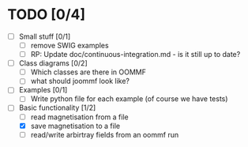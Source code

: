 
* TODO [0/4]
- [ ] Small stuff [0/1]
  - [ ] remove SWIG examples
  - [ ] RP: Update doc/continuous-integration.md - is it still up to date?

- [ ] Class diagrams [0/2]
  - [ ] Which classes are there in OOMMF
  - [ ] what should joommf look like?

- [ ] Examples [0/1]
  - [ ] Write python file for each example (of course we have tests)

- [-] Basic functionality [1/2]
  - [ ] read magnetisation from a file
  - [X] save magnetisation to a file
  - [ ] read/write arbirtray fields from an oommf run
